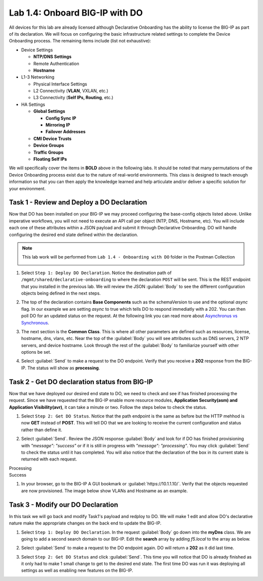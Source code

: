 Lab 1.4: Onboard BIG-IP with DO
-------------------------------

.. graphviz::

   digraph breadcrumb {
      rankdir="LR"
      ranksep=.4
      node [fontsize=10,style="rounded,filled",shape=box,color=gray72,margin="0.05,0.05",height=0.1]
      fontsize = 10
      labeljust="l"
      subgraph cluster_provider {
         style = "rounded,filled"
         color = lightgrey
         height = .75
         label = "BIG-IP"
         basics [label="REST Basics",color="palegreen"]
         authentication [label="Authentication",color="palegreen"]
         extensibility [label="Extensibility",color="palegreen"]
         onboarding [label="Onboarding",color="steelblue1"]
         clustering [label="Clustering"]
         transactions [label="Transactions"]
         basics -> authentication -> extensibility -> onboarding -> clustering -> transactions
      }
   }

All devices for this lab are already licensed although Declarative Onboarding has the ability
to license the BIG-IP as part of its declaration. We will focus on configuring the basic 
infrastructure related settings to complete the Device Onboarding process. 
The remaining items include (list not exhaustive):

-  Device Settings

   -  **NTP/DNS Settings**

   -  Remote Authentication

   -  **Hostname**

-  L1-3 Networking

   -  Physical Interface Settings

   -  L2 Connectivity (**VLAN**, VXLAN, etc.)

   -  L3 Connectivity (**Self IPs, Routing**, etc.)

-  HA Settings

   -  **Global Settings**

      -  **Config Sync IP**

      -  **Mirroring IP**

      -  **Failover Addresses**

   -  **CMI Device Trusts**

   -  **Device Groups**

   -  **Traffic Groups**

   -  **Floating Self IPs**

We will specifically cover the items in **BOLD** above in the following
labs. It should be noted that many permutations of the Device Onboarding
process exist due to the nature of real-world environments. This class is
designed to teach enough information so that you can then apply the
knowledge learned and help articulate and/or deliver a specific solution
for your environment.

Task 1 - Review and Deploy a DO Declaration
~~~~~~~~~~~~~~~~~~~~~~~~~~~~~~~~~~~~~~~~~~~

Now that DO has been installed on your BIG-IP we may proceed configuring the base-config objects listed above. Unlike imperative workflows, you will not need to execute an API call per object (NTP, DNS, Hostname, etc). You will include each one of these attributes within a JSON payload and submit it through Declarative Onboarding. DO will handle configuring the desired end state defined within the declaration.

.. NOTE:: This lab work will be performed from
   ``Lab 1.4 - Onboarding with DO`` folder in the
   Postman Collection

   |lab-4-1|

#. Select ``Step 1: Deploy DO Declaration``. Notice the destination path of ``/mgmt/shared/declarative-onboarding`` to where the declaration ``POST`` will be sent. This is the REST endpoint that you installed in the previous lab. We will review the JSON :guilabel:`Body` to see the different configuration objects being defined in the next steps.

   |lab-4-2|

#. The top of the declaration contains **Base Components** such as the schemaVersion to use and the optional `async` flag. In our example we are setting `async` to true which tells DO to respond immediatly with a 202. You can then poll DO for an updated status on the request. At the following link you can read more about `Asynchronus vs Synchronous <https://docs.apigee.com/api-baas/get-started/asynchronous-vs-synchronous-calls>`_.

   |lab-4-3|

#. The next section is the  **Common Class**. This is where all other parameters are defined such as resources, license, hostname, dns, vlans, etc.  Near the top of the :guilabel:`Body` you will see attributes such as DNS servers, 2 NTP servers, and device hostname. Look through the rest of the :guilabel:`Body` to familiarize yourself with other options be set.

   |lab-4-4|

#. Select :guilabel:`Send` to make a request to the DO endpoint. Verify that you receive a **202** response from the BIG-IP. The status will show as **processing**. 

   |lab-4-5|


Task 2 - Get DO declaration status from BIG-IP
~~~~~~~~~~~~~~~~~~~~~~~~~~~~~~~~~~~~~~~~~~~~~~

Now that we have deployed our desired end state to DO, we need to check and see if has finished processing the request. Since we have requested that the BIG-IP enable more resource modules, **Application Security(asm) and Application Visibility(avr)**, it can take a minute or two. Follow the steps below to check the status.

#. Select ``Step 2: Get DO Status``. Notice that the path endpoint is the same as before but the HTTP mehhod is now **GET** instead of **POST**. This will tell DO that we are looking to receive the current configuration and status rather than define it.

   |lab-4-6|

#. Select :guilabel:`Send`. Review the JSON response :guilabel:`Body` and look for if DO has finished provisioning with `"message": "success"` or if it is still in progress with `"message": "processing"`. You may click :guilabel:`Send` to check the status until it has completed. You will also notice that the declaration of the box in its current state is returned with each request.

Processing
   |lab-4-7|

Success
   |lab-4-8|

#. In your browser, go to the BIG-IP A GUI bookmark or :guilabel:`https://10.1.1.10/`. Verify that the objects requested are now provisioned. The image below show VLANs and Hostname as an example.

   |lab-4-9|


Task 3 - Modify our DO Declaration
~~~~~~~~~~~~~~~~~~~~~~~~~~~~~~~~~~

In this task we will go back and modify Task1's payload and redploy to DO. We will make 1 edit and allow DO's declarative nature make the appropriate changes on the back end to update the BIG-IP.

#. Select ``Step 1: Deploy DO Declaration``. In the request :guilabel:`Body` go down into the **myDns** class. We are going to add a second search domain to our BIG-IP. Edit the **search** array by adding `f5.local` to the array as below.

   |lab-4-10|

#. Select :guilabel:`Send` to make a request to the DO endpoint again. DO will return a **202** as it did last time.

   |lab-4-11|

#. Select ``Step 2: Get DO Status`` and click :guilabel:`Send`. This time you will notice that DO is already finished as it only had to make 1 small change to get to the desired end state. The first time DO was run it was deploying all settings as well as enabling new features on the BIG-IP.

   |lab-4-12|


.. |lab-4-1| image:: images/lab-4-1.png
.. |lab-4-2| image:: images/lab-4-2.png
.. |lab-4-3| image:: images/lab-4-3.png
.. |lab-4-4| image:: images/lab-4-4.png
.. |lab-4-5| image:: images/lab-4-5.png
.. |lab-4-6| image:: images/lab-4-6.png
.. |lab-4-7| image:: images/lab-4-7.png
.. |lab-4-8| image:: images/lab-4-8.png
.. |lab-4-9| image:: images/lab-4-9.png
.. |lab-4-10| image:: images/lab-4-10.png
.. |lab-4-11| image:: images/lab-4-11.png
.. |lab-4-12| image:: images/lab-4-12.png